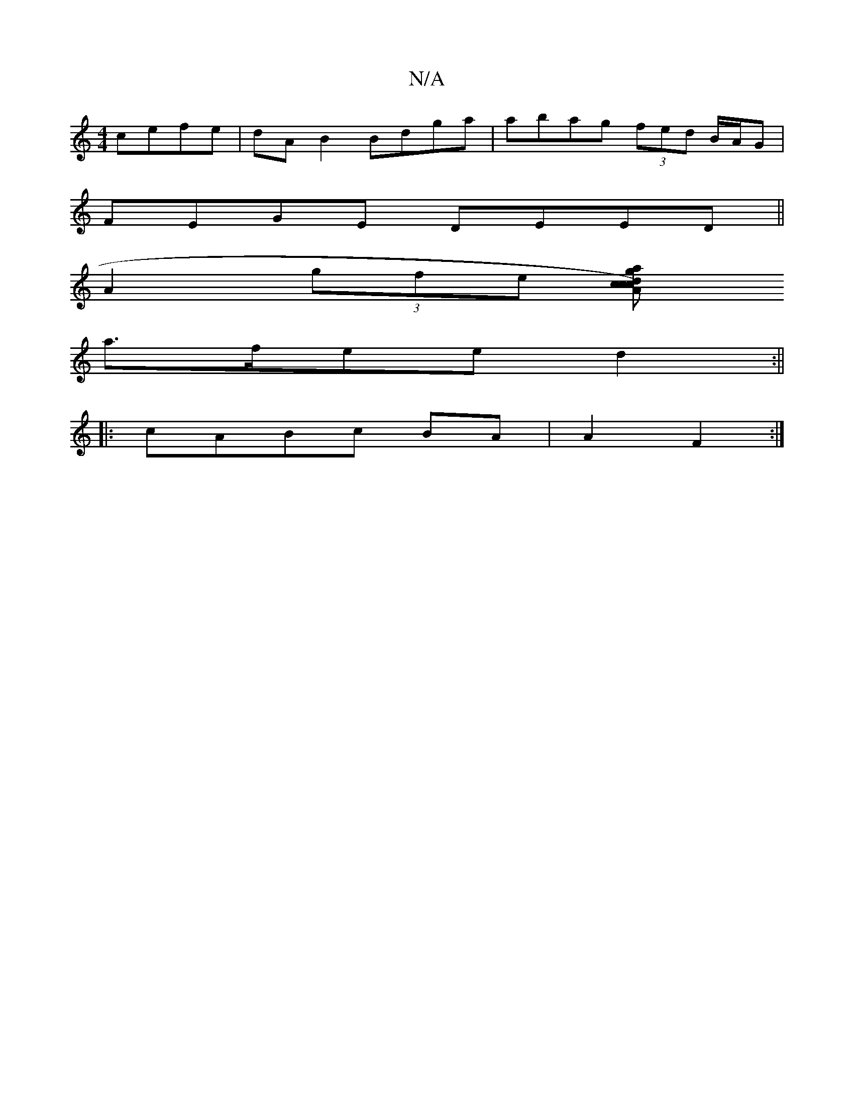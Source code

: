 X:1
T:N/A
M:4/4
R:N/A
K:Cmajor
cefe|dA B2 Bdga|abag (3fed B/A/G|
FEGE DEED||
A2 (3gfe (3[dcA)c|ca gf ag|
a>fee d2:||
|:cABc BA|A2 F2 :|

M:2/4:a/4-ge ged|]

|: E3 E E2 :|2 F2 C2 CD |]

|:BcB|cBA G2A|B2 AB ecA |Bde dcB AGE|DFE FEE D